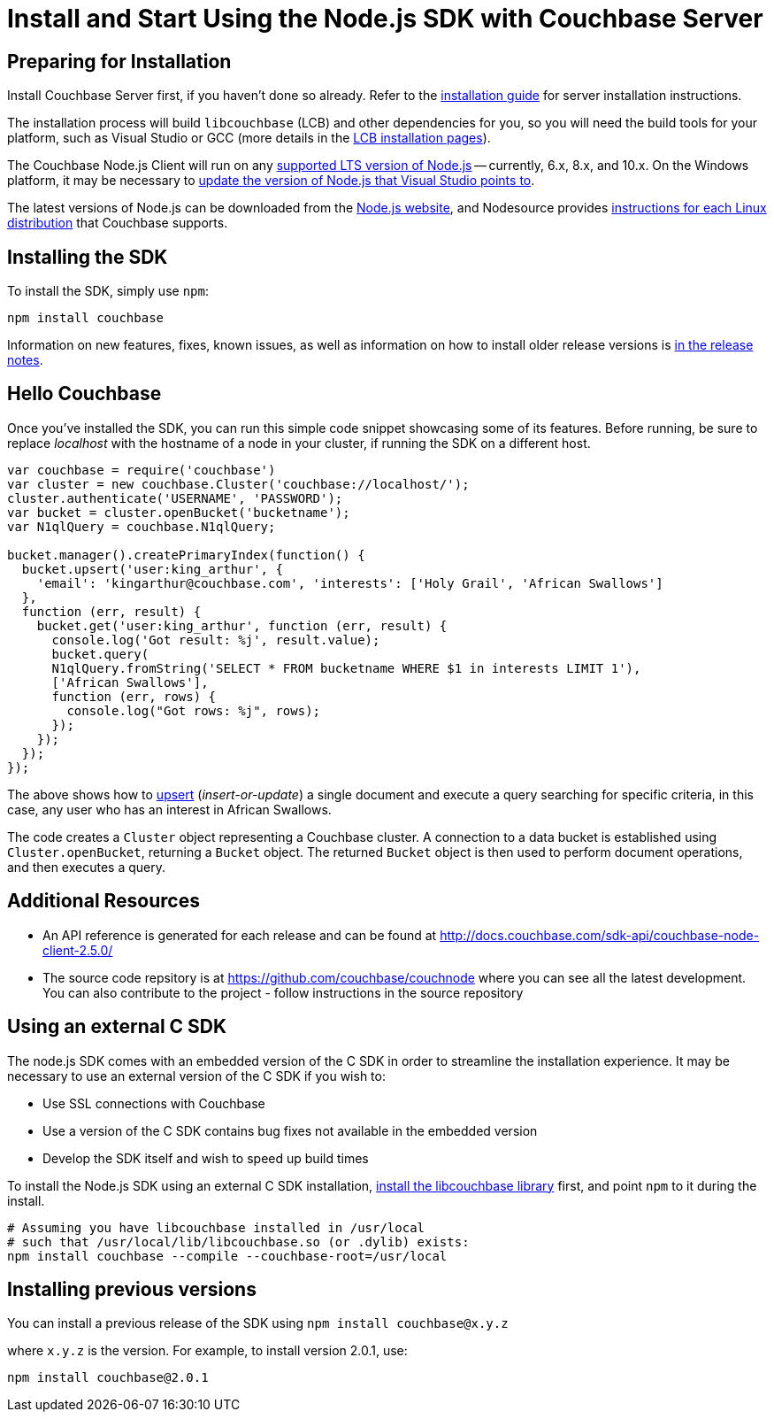 = Install and Start Using the Node.js SDK with Couchbase Server
:navtitle: Start Using the SDK

[#install-node]

// tag::prep[]

== Preparing for Installation

Install Couchbase Server first, if you haven't done so already.
Refer to the xref:6.0@server:install:install-intro.adoc[installation guide] for server installation instructions.

The installation process will build `libcouchbase` (LCB) and other dependencies for you, so you will need the build tools for your platform, such as Visual Studio or GCC (more details in the xref:c-sdk::start-using-sdk.adoc[LCB installation pages]).

The Couchbase Node.js Client will run on any https://github.com/nodejs/Release[supported LTS version of Node.js] -- currently, 6.x, 8.x, and 10.x.
On the Windows platform, it may be necessary to https://developercommunity.visualstudio.com/content/problem/249011/update-nodeexe-at-least-from-541-to-6x-version.html[update the version of Node.js that Visual Studio points to].

The latest versions of Node.js can be downloaded from the https://nodejs.org/en/download/[Node.js website], and Nodesource provides https://github.com/nodesource/distributions/blob/master/README.md[instructions for each Linux distribution] that Couchbase supports.

// end::prep[]

// tag::install[]

== Installing the SDK

To install the SDK, simply use `npm`:

[source,bash]
----
npm install couchbase
----

// end::install[]

Information on new features, fixes, known issues, as well as information on how to install older release versions is xref:relnotes-nodejs-sdk.adoc[in the release notes].

[#using-node]
== Hello Couchbase

Once you've installed the SDK, you can run this simple code snippet showcasing some of its features.
Before running, be sure to replace _localhost_ with the hostname of a node in your cluster, if running the SDK on a different host.

[source,javascript]
----
var couchbase = require('couchbase')
var cluster = new couchbase.Cluster('couchbase://localhost/');
cluster.authenticate('USERNAME', 'PASSWORD');
var bucket = cluster.openBucket('bucketname');
var N1qlQuery = couchbase.N1qlQuery;

bucket.manager().createPrimaryIndex(function() {
  bucket.upsert('user:king_arthur', {
    'email': 'kingarthur@couchbase.com', 'interests': ['Holy Grail', 'African Swallows']
  },
  function (err, result) {
    bucket.get('user:king_arthur', function (err, result) {
      console.log('Got result: %j', result.value);
      bucket.query(
      N1qlQuery.fromString('SELECT * FROM bucketname WHERE $1 in interests LIMIT 1'),
      ['African Swallows'],
      function (err, rows) {
        console.log("Got rows: %j", rows);
      });
    });
  });
});
----

The above shows how to xref:core-operations.adoc[upsert] (_insert-or-update_) a single document and execute a query searching for specific criteria, in this case, any user who has an interest in African Swallows.

The code creates a [.api]`Cluster` object representing a Couchbase cluster.
A connection to a data bucket is established using [.api]`Cluster.openBucket`, returning a [.api]`Bucket` object.
The returned [.api]`Bucket` object is then used to perform document operations, and then executes a query.

== Additional Resources

* An API reference is generated for each release and can be found at http://docs.couchbase.com/sdk-api/couchbase-node-client-2.5.0/[^]
* The source code repsitory is at https://github.com/couchbase/couchnode[^] where you can see all the latest development.
You can also contribute to the project - follow instructions in the source repository

[#standalone-lcb]
== Using an external C SDK

The node.js SDK comes with an embedded version of the C SDK in order to streamline the installation experience.
It may be necessary to use an external version of the C SDK if you wish to:

* Use SSL connections with Couchbase
* Use a version of the C SDK contains bug fixes not available in the embedded version
* Develop the SDK itself and wish to speed up build times

To install the Node.js SDK using an external C SDK installation, xref:c-sdk::start-using-sdk.adoc[install the libcouchbase library] first, and point `npm` to it during the install.

[source,bash]
----
# Assuming you have libcouchbase installed in /usr/local
# such that /usr/local/lib/libcouchbase.so (or .dylib) exists:
npm install couchbase --compile --couchbase-root=/usr/local
----

== Installing previous versions

You can install a previous release of the SDK using `npm install couchbase@x.y.z`

where `x.y.z` is the version.
For example, to install version 2.0.1, use:

[source,bash]
----
npm install couchbase@2.0.1
----
